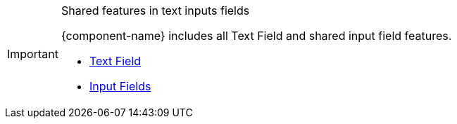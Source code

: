 .Shared features in text inputs fields
[IMPORTANT]
====
{component-name} includes all Text Field and shared input field features.

[.buttons]
- <<../text-field#,Text Field>>
- <<../input-fields#,Input Fields>>
====

